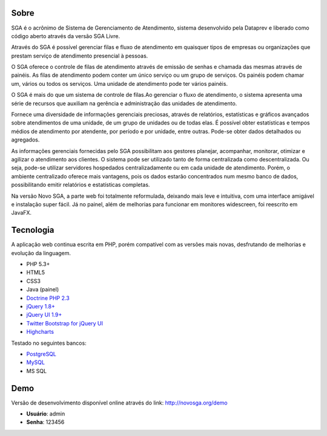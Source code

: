 .. _about:

Sobre
=====

SGA é o acrônimo de Sistema de Gerenciamento de Atendimento, sistema desenvolvido pela Dataprev e liberado como código aberto através da versão SGA Livre.

Através do SGA é possível gerenciar filas e fluxo de  atendimento em quaisquer tipos de empresas ou organizações que prestam serviço de atendimento presencial à pessoas.

O SGA oferece o controle de filas de atendimento através de emissão de senhas e chamada das mesmas através de painéis. As filas de atendimento podem conter um único
serviço ou um grupo de serviços. Os painéis podem chamar um, vários ou todos os serviços. Uma unidade de atendimento pode ter vários painéis. 

O SGA é mais do que um sistema de controle de filas.Ao gerenciar o fluxo de atendimento, o sistema apresenta uma série de recursos que auxiliam na gerência e administração das unidades de atendimento.

Fornece uma diversidade de informações gerenciais preciosas, através de relatórios, estatísticas e gráficos avançados sobre atendimentos de uma unidade, de um grupo de unidades ou de todas elas. É possível obter estatísticas e tempos médios de atendimento por atendente, por período e por unidade, entre outras. Pode-se obter dados detalhados
ou agregados.

As informações gerenciais fornecidas pelo SGA possibilitam aos gestores planejar, acompanhar, monitorar, otimizar e agilizar o atendimento aos clientes. O sistema pode ser utilizado tanto de forma centralizada como descentralizada. Ou seja, pode-se utilizar servidores hospedados centralizadamente ou em cada unidade de atendimento. Porém, o ambiente centralizado oferece  mais vantagens, pois os dados estarão concentrados num mesmo banco de dados, possibilitando emitir relatórios e estatísticas completas.

Na versão Novo SGA, a parte web foi totalmente reformulada, deixando mais leve e intuitiva, com uma interface amigável e instalação super fácil. Já no painel, além de melhorias para funcionar em monitores widescreen, foi reescrito em JavaFX.


Tecnologia
==========

A aplicação web continua escrita em PHP, porém compatível com as versões mais novas, desfrutando de melhorias e evolução da linguagem.

* PHP 5.3+
* HTML5
* CSS3
* Java (painel)
* `Doctrine PHP 2.3 <http://www.doctrine-project.org/projects/orm.html>`_
* `jQuery 1.8+ <http://jquery.com/>`_
* `jQuery UI 1.9+ <http://jqueryui.com/>`_
* `Twitter Bootstrap for jQuery UI <http://addyosmani.github.com/jquery-ui-bootstrap/>`_
* `Highcharts <http://www.highcharts.com/>`_

Testado no seguintes bancos:

* `PostgreSQL <http://www.postgresql.org/>`_
* `MySQL <http://www.mysql.org/>`_
* MS SQL


Demo
====

Versão de desenvolvimento disponível online através do link: http://novosga.org/demo

* **Usuário**: admin
* **Senha**: 123456